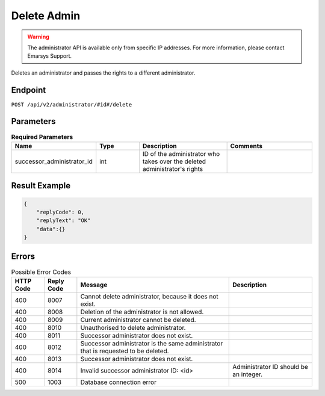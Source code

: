 Delete Admin
============

.. warning::

   The administrator API is available only from specific IP addresses. For more information, please contact Emarsys Support.

Deletes an administrator and passes the rights to a different administrator.

Endpoint
--------

``POST /api/v2/administrator/#id#/delete``

Parameters
----------

.. list-table:: **Required Parameters**
   :header-rows: 1
   :widths: 20 20 40 40

   * - Name
     - Type
     - Description
     - Comments
   * - successor_administrator_id
     - int
     - ID of the administrator who takes over the deleted administrator's rights
     -

Result Example
--------------

.. code-block:: json

   {
       "replyCode": 0,
       "replyText": "OK"
       "data":{}
   }

Errors
------

.. list-table:: Possible Error Codes
   :header-rows: 1

   * - HTTP Code
     - Reply Code
     - Message
     - Description
   * - 400
     - 8007
     - Cannot delete administrator, because it does not exist.
     -
   * - 400
     - 8008
     - Deletion of the administrator is not allowed.
     -
   * - 400
     - 8009
     - Current administrator cannot be deleted.
     -
   * - 400
     - 8010
     - Unauthorised to delete administrator.
     -
   * - 400
     - 8011
     - Successor administrator does not exist.
     -
   * - 400
     - 8012
     - Successor administrator is the same administrator that is requested to be deleted.
     -
   * - 400
     - 8013
     - Successor administrator does not exist.
     -
   * - 400
     - 8014
     - Invalid successor administrator ID: <id>
     - Administrator ID should be an integer.
   * - 500
     - 1003
     - Database connection error
     -

